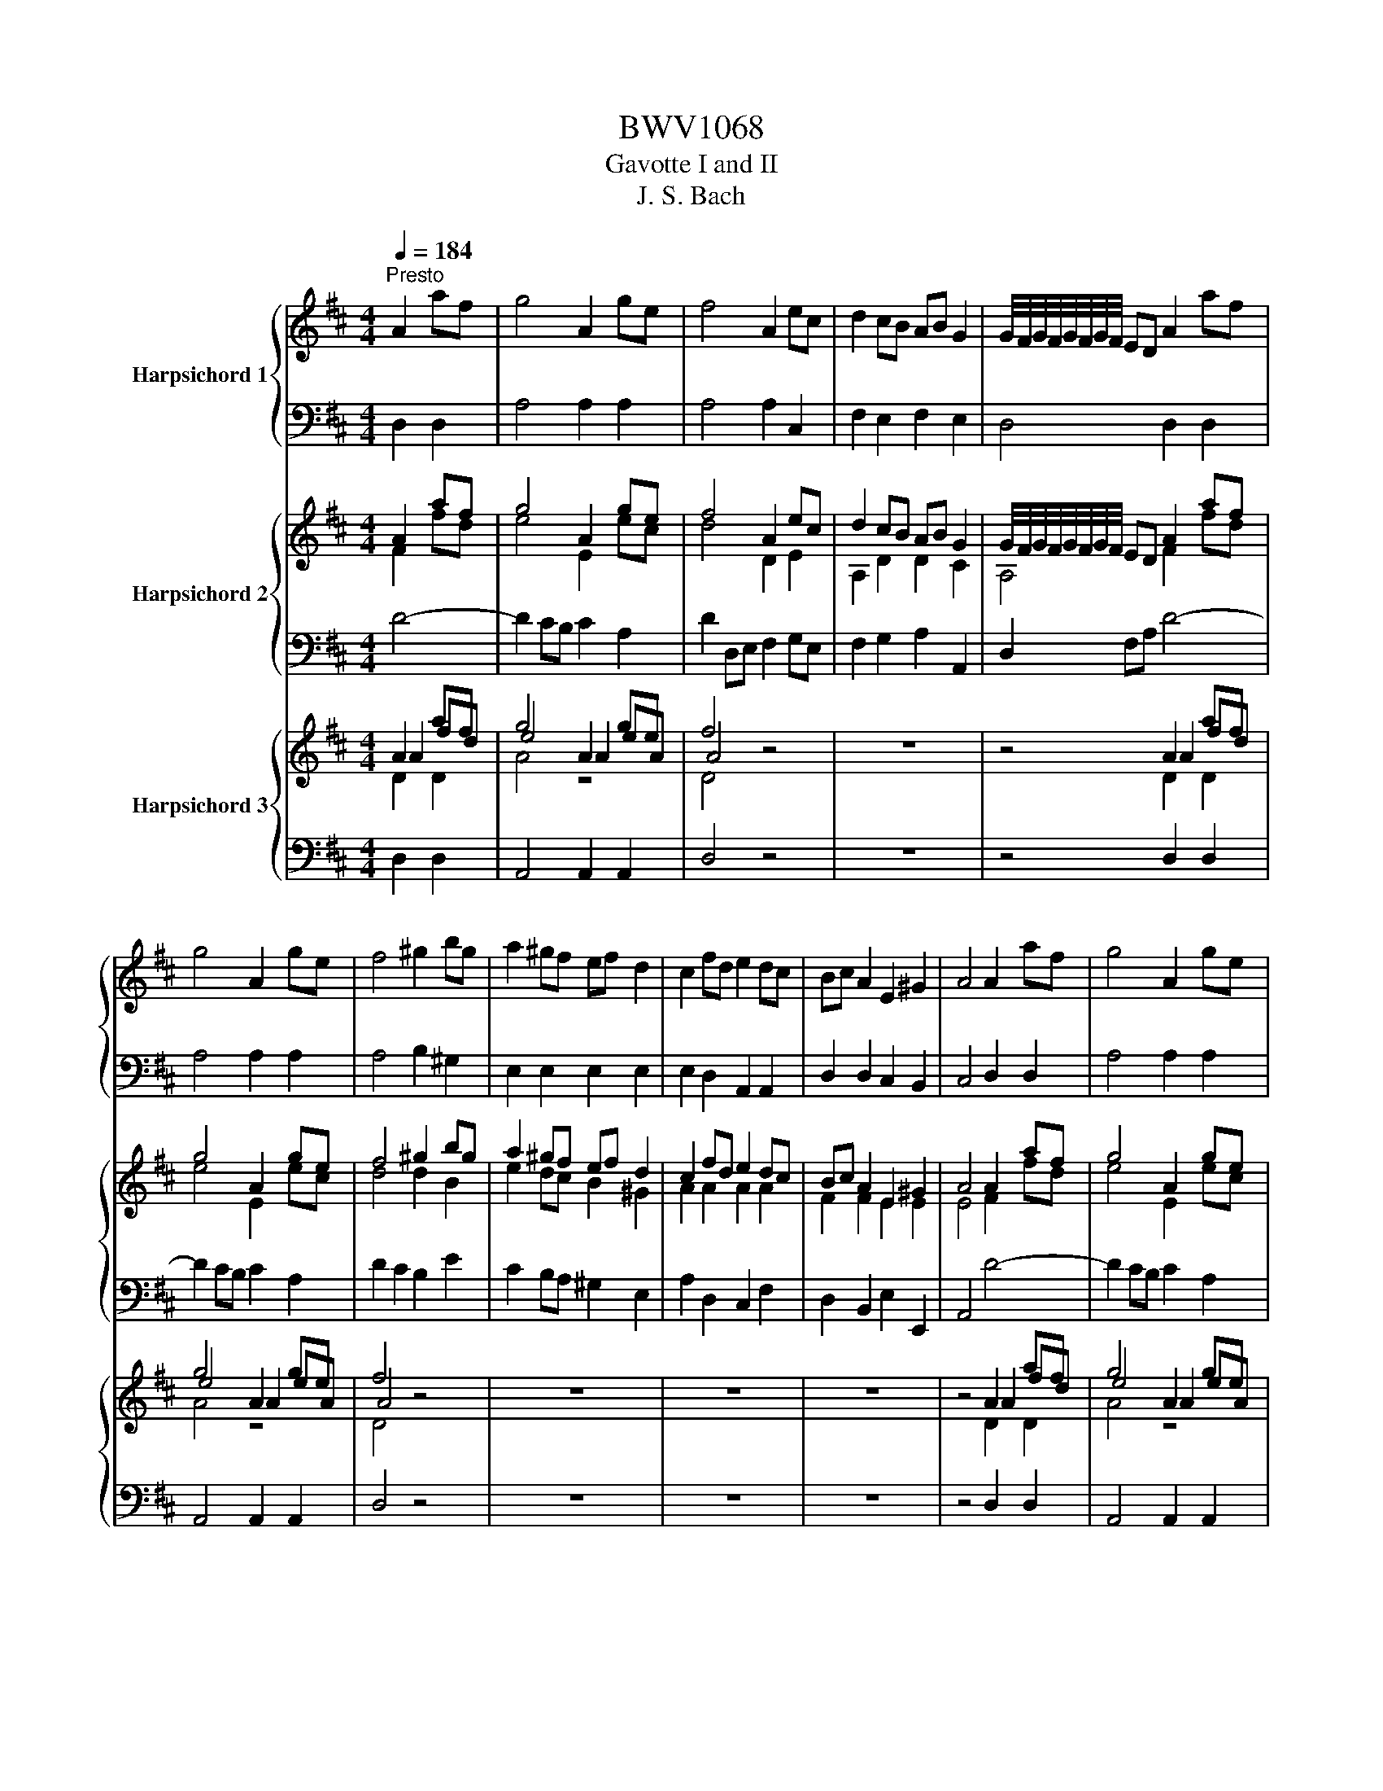 X:1
T:BWV1068
T:Gavotte I and II
T:J. S. Bach
%%score { ( 1 3 ) | 2 } { ( 4 5 ) | 6 } { ( 7 8 9 ) | 10 }
L:1/8
Q:1/4=184
M:4/4
K:D
V:1 treble nm="Harpsichord 1"
V:3 treble 
V:2 bass 
V:4 treble nm="Harpsichord 2"
V:5 treble 
V:6 bass 
V:7 treble nm="Harpsichord 3"
V:8 treble 
V:9 treble 
V:10 bass 
V:1
"^Presto" A2 af | g4 A2 ge | f4 A2 ec | d2 cB AB G2 | G/4F/4G/4F/4G/4F/4G/4F/4 ED A2 af | %5
 g4 A2 ge | f4 ^g2 bg | a2 ^gf ef d2 | c2 fd e2 dc | Bc A2 E2 ^G2 | A4 A2 af | g4 A2 ge | %12
 f4 A2 ec | d2 cB AB G2 | G/4F/4G/4F/4G/4F/4G/4F/4 ED A2 af | g4 A2 ge | f4 ^g2 bg | a2 ^gf ef d2 | %18
 c2 fd e2 dc | Bc A2 E2 ^G2 | A4 e2 EG | F4 d2 FA | G4 c2 ^Ac | B2 cd cB g2 | %24
 a/4g/4a/4g/4a/4g/4a/4g/4 g2 F2 fd | e4 F2 ec | d2 Bd c^A B2 | f2 gf edcd | B4 B2 bg | a4 B2 af | %30
 g4 c2 ge | f2 ed ec d2 | d/4c/4d/4c/4d/4c/4d/4c/4 BA a2 A=c | B4 g2 Bd | c2 ec A2 ge | %35
 fede A2 c2 | d4 e2 EG | F4 d2 FA | G4 c2 ^Ac | B2 cd cB g2 | a/4g/4a/4g/4a/4g/4a/4g/4 g2 F2 fd | %41
 e4 F2 ec | d2 Bd c^A B2 | f2 gf edcd | B4 B2 bg | a4 B2 af | g4 c2 ge | f2 ed ec d2 | %48
 d/4c/4d/4c/4d/4c/4d/4c/4 BA a2 A=c | B4 g2 Bd | c2 ec A2 ge | fede A2 c2 | d4 dc d2 | %53
 FE F2 AG A2 | D4 defd | e2 e2 efge | f2 d2 dc d2 | FE F2 AG A2 | D4 fedc | B2 B2 BcdB | %60
 e2 ^GE edcB | A2 A2 ABcA | d2 FD dc d2 | ^GF G2 BA B2 | ^g4 BABd | cBce ^dcdf | ba^gf e2 a2 | %67
 e2 a2 d/4c/4d/4c/4d/4c/4d/4c/4 Bc | A4 dc d2 | FE F2 AG A2 | D4 defd | e2 e2 efge | f2 d2 dc d2 | %73
 FE F2 AG A2 | D4 fedc | B2 B2 BcdB | e2 ^GE edcB | A2 A2 ABcA | d2 FD dc d2 | ^GF G2 BA B2 | %80
 ^g4 BABd | cBce ^dcdf | ba^gf e2 a2 | e2 a2 d/4c/4d/4c/4d/4c/4d/4c/4 Bc | A4 z4 | z8 | z4 g2 f2- | %87
 f2 e4 e/4d/4e/4d/4e/4d/4e/4d/4 | e/4d/4e/4d/4e/4d/4e/4d/4 c2 dcdf | fefb- bg a2 | a4 gfeg | %91
 f2 B2 c2 ^A2 | B4 FEFG | AGAB =cBcd | =cBcf cBca | BABa gfed | c2 A2 fedc | B2 B2 BcdB | %98
 edcB A2 d2 | A2 d2 G/4F/4G/4F/4G/4F/4G/4F/4 EF | D4 z4 | z8 | z4 g2 f2- | %103
 f2 e4 e/4d/4e/4d/4e/4d/4e/4d/4 | e/4d/4e/4d/4e/4d/4e/4d/4 c2 dcdf | fefb- bg a2 | a4 gfeg | %107
 f2 B2 c2 ^A2 | B4 FEFG | AGAB =cBcd | =cBcf cBca | BABa gfed | c2 A2 fedc | B2 B2 BcdB | %114
 edcB A2 d2 | A2 d2 z4 | z8 | z8 | z8 | z8 | z8 | z8 | z8 | z8 | z8 | z8 | z8 | z8 | z8 | z8 | z8 | %131
 z8 | z8 | z8 | z8 | z8 | z8 | z8 | z8 | z8 | z8 | z8 | z4 z4 |] %143
V:2
 D,2 D,2 | A,4 A,2 A,2 | A,4 A,2 C,2 | F,2 E,2 F,2 E,2 | D,4 D,2 D,2 | A,4 A,2 A,2 | A,4 B,2 ^G,2 | %7
 E,2 E,2 E,2 E,2 | E,2 D,2 A,,2 A,,2 | D,2 D,2 C,2 B,,2 | C,4 D,2 D,2 | A,4 A,2 A,2 | A,4 A,2 C,2 | %13
 F,2 E,2 F,2 E,2 | D,4 D,2 D,2 | A,4 A,2 A,2 | A,4 B,2 ^G,2 | E,2 E,2 E,2 E,2 | E,2 D,2 A,,2 A,,2 | %19
 D,2 D,2 C,2 B,,2 | C,4 C,2 A,,2 | A,,2 B,,C, D,2 B,,2 | B,,4 E,2 E,2 | D,2 F,2 E,2 D,2 | %24
 C,4 B,,2 B,,2 | B,,2 ^A,,C, F,2 F,2 | F,2 G,2 G,2 F,E, | D,2 C,2 C,2 F,2 | D,4 D,2 G,2 | %29
 E,2 ^D,E, F,2 D,2 | B,,4 A,,2 A,,2 | A,2 B,2 E,2 E,2 | E,4 F,2 D,2 | D,4 B,,2 E,2 | E,4 E,2 A,2 | %35
 A,G,F,G, E,2 E,2 | F,4 C,2 A,,2 | A,,2 B,,C, D,2 B,,2 | B,,4 E,2 E,2 | D,2 F,2 E,2 D,2 | %40
 C,4 B,,2 B,,2 | B,,2 ^A,,C, F,2 F,2 | F,2 G,2 G,2 F,E, | D,2 C,2 C,2 F,2 | D,4 D,2 G,2 | %45
 E,2 ^D,E, F,2 D,2 | B,,4 A,,2 A,,2 | A,2 B,2 E,2 E,2 | E,4 F,2 D,2 | D,4 B,,2 E,2 | E,4 E,2 A,2 | %51
 A,G,F,G, E,2 E,2 | F,4 DC D2 | F,E, F,2 A,G, A,2 | D,2 E,2 F,2 D,2 | G,2 E,2 A,2 A,,2 | %56
 D,2 F,2 DC D2 | F,E, F,2 A,G, A,2 | D,E,F,E, D,C,B,,A,, | ^G,,2 B,A, ^G,F,E,D, | %60
 C,D,E,D, C,B,,A,,^G,, | F,,2 A,^G, F,E,D,C, | B,,C,D,B,, DC D2 | ^G,F, G,2 B,A, B,2 | %64
 B,4 E,2 E,2 | E,2 E,2 F,2 F,2 | ^G,A, B,2 C2 A,2 | A,2 E,2 E,2 D,E, | C,4 DC D2 | %69
 F,E, F,2 A,G, A,2 | D,2 E,2 F,2 D,2 | G,2 E,2 A,2 A,,2 | D,2 F,2 DC D2 | F,E, F,2 A,G, A,2 | %74
 D,E,F,E, D,C,B,,A,, | ^G,,2 B,A, ^G,F,E,D, | C,D,E,D, C,B,,A,,^G,, | F,,2 A,^G, F,E,D,C, | %78
 B,,C,D,B,, DC D2 | ^G,F, G,2 B,A, B,2 | B,4 E,2 E,2 | E,2 E,2 F,2 F,2 | ^G,A, B,2 C2 A,2 | %83
 A,2 E,2 E,2 D,E, | C,4 A,^G, A,2 | C,B,, C,2 E,D, E,2 | A,,4 ^A,^G, A,2 | B,^A, B,2 E,D, E,2 | %88
 F,2 F,,2 F,4- | F,8- | F,4 E,2 C,2 | D,2 G,,2 E,,2 F,,2 | B,,4 A,,4- | A,,4 F,,4- | F,,4 F,2 D,2 | %95
 G,2 E,2 C,2 D,2 | A,,2 B,,C, D,C,B,,A,, | G,,2 D,2 E,2 B,,2 | C,B,,A,,G,, A,,2 F,,2 | %99
 D,,2 A,,2 A,,2 G,,A,, | F,,4 A,^G, A,2 | C,B,, C,2 E,D, E,2 | A,,4 ^A,^G, A,2 | %103
 B,^A, B,2 E,D, E,2 | F,2 F,,2 F,4- | F,8- | F,4 E,2 C,2 | D,2 G,,2 E,,2 F,,2 | B,,4 A,,4- | %109
 A,,4 F,,4- | F,,4 F,2 D,2 | G,2 E,2 C,2 D,2 | A,,2 B,,C, D,C,B,,A,, | G,,2 D,2 E,2 B,,2 | %114
 C,B,,A,,G,, A,,2 F,,2 | D,,2 A,,2 A,,2 G,,A,, | F,,4 D,2 D,2 | A,4 A,2 A,2 | A,4 A,2 C,2 | %119
 F,2 E,2 F,2 E,2 | D,4 D,2 D,2 | A,4 A,2 A,2 | A,4 B,2 ^G,2 | E,2 E,2 E,2 E,2 | E,2 D,2 A,,2 A,,2 | %125
 D,2 D,2 C,2 B,,2 | C,4 C,2 A,,2 | A,,2 B,,C, D,2 B,,2 | B,,4 E,2 E,2 | D,2 F,2 E,2 D,2 | %130
 C,4 B,,2 B,,2 | B,,2 ^A,,C, F,2 F,2 | F,2 G,2 G,2 F,E, | D,2 C,2 C,2 F,2 | D,4 D,2 G,2 | %135
 E,2 ^D,E, F,2 D,2 | B,,4 A,,2 A,,2 | A,2 B,2 E,2 E,2 | E,4 F,2 D,2 | D,4 B,,2 E,2 | E,4 E,2 A,2 | %141
 A,G,F,G, E,2 E,2 | F,4 z4 |] %143
V:3
 x4 | x8 | x8 | x8 | x8 | x8 | x8 | x8 | x8 | x8 | x8 | x8 | x8 | x8 | x8 | x8 | x8 | x8 | x8 | %19
 x8 | x8 | x8 | x8 | x8 | x8 | x8 | x8 | x8 | x8 | x8 | x8 | x8 | x8 | x8 | x8 | x8 | x8 | x8 | %38
 x8 | x8 | x8 | x8 | x8 | x8 | x8 | x8 | x8 | x8 | x8 | x8 | x8 | x8 | x8 | x8 | D4 A2 d2- | %55
 d2 cB cdec | x8 | x8 | x8 | BAGF E2 E2 | EF E2 A4- | AGFE D2 D2 | DE D2 z4 | x8 | d4 ^G2 G2 | %65
 A2 A2 F2 F2 | ^GA B2 c2 e2 | A2 A2 A2 ^G2 | x8 | x8 | z4 A2 d2- | d2 cB cdec | x8 | x8 | x8 | %75
 BA^GF E2 E2 | EF E2 A4- | AGFE D2 D2 | DE D2 z4 | x8 | d4 ^G2 G2 | A2 A2 F2 F2 | ^GA B2 c2 e2 | %83
 A2 A2 A2 ^G2 | x8 | x8 | z4 e2 d2 | d2 c4 c/4B/4c/4B/4c/4B/4c/4B/4 | %88
 c/4B/4c/4B/4c/4B/4c/4B/4 A2 B4- | B4 c4 | ^d4 e2 ^A2 | B2 D2 G2 F2 | D4 D4- | D8- | D4 A2 A2- | %95
 A2 GF E2 A2 | AGFE D2 D2 | DEFD G2 G2 | G4 F2 A2 | A2 F2 z4 | x8 | x8 | z4 e2 d2- | %103
 d2 c4 c/4B/4c/4B/4c/4B/4c/4B/4 | c/4B/4c/4B/4c/4B/4c/4B/4 A2 B4- | B4 c4 | ^d4 e2 A2 | %107
 B2 D2 G2 F2 | D4 D4- | D8- | D4 A2 A2- | A2 GF E2 A2 | AGFE D2 D2 | DEFD G2 G2 | G4 F2 A2 | %115
 A2 F2 z4 | x8 | x8 | x8 | x8 | x8 | x8 | x8 | x8 | x8 | x8 | x8 | x8 | x8 | x8 | x8 | x8 | x8 | %133
 x8 | x8 | x8 | x8 | x8 | x8 | x8 | x8 | x8 | x8 |] %143
V:4
 A2 af | g4 A2 ge | f4 A2 ec | d2 cB AB G2 | G/4F/4G/4F/4G/4F/4G/4F/4 ED A2 af | g4 A2 ge | %6
 f4 ^g2 bg | a2 ^gf ef d2 | c2 fd e2 dc | Bc A2 E2 ^G2 | A4 A2 af | g4 A2 ge | f4 A2 ec | %13
 d2 cB AB G2 | G/4F/4G/4F/4G/4F/4G/4F/4 ED A2 af | g4 A2 ge | f4 ^g2 bg | a2 ^gf ef d2 | %18
 c2 fd e2 dc | Bc A2 E2 ^G2 | A4 e2 e2 | e2 FE d2 f2 | f2 GF c2 ^Ac | B2 cd cB g2 | %24
 a/4g/4a/4g/4a/4g/4a/4g/4 g2 F2 fd | e4 c2 ec | d2 Bd c^A B2 | f2 gf edcd | B4 B2 bg | a4 =B2 af | %30
 g4 c2 ge | f2 ed ec d2 | d/4c/4d/4c/4d/4c/4d/4c/4 BA a2 a2 | g2 GF g2 Bd | c2 ec e2 ge | %35
 fede A2 c2 | d4 e2 e2 | e2 FE d2 f2 | f2 GF c2 ^Ac | B2 cd cB g2 | %40
 a/4g/4a/4g/4a/4g/4a/4g/4 g2 F2 fd | e4 c2 ec | d2 Bd c^A B2 | f2 gf edcd | B4 B2 bg | a4 =B2 af | %46
 g4 c2 ge | f2 ed ec d2 | d/4c/4d/4c/4d/4c/4d/4c/4 BA a2 a2 | g2 GF g2 Bd | c2 ec e2 ge | %51
 fede A2 c2 | d4 dc d2 | FE F2 AG A2 | D4 defd | e2 e2 efge | f2 d2 dc d2 | FE F2 AG A2 | D4 fedc | %59
 B2 B2 BcdB | e2 ^GE edcB | A2 A2 ABcA | d2 FD dc d2 | ^GF G2 BA B2 | ^g4 BABd | cBce ^dcdf | %66
 ba^gf e2 a2 | e2 a2 d/4c/4d/4c/4d/4c/4d/4c/4 Bc | A4 dc d2 | FE F2 AG A2 | D4 defd | e2 e2 efge | %72
 f2 d2 dc d2 | FE F2 AG A2 | D4 fedc | B2 B2 BcdB | e2 ^GE edcB | A2 A2 ABcA | d2 FD dc d2 | %79
 ^GF G2 BA B2 | ^g4 BABd | cBce ^dcdf | ba^gf e2 a2 | e2 a2 d/4c/4d/4c/4d/4c/4d/4c/4 Bc | %84
 A4 A^G A2 | CB, C2 ED E2 | A,4 g2 f2- | f2 e4 e/4d/4e/4d/4e/4d/4e/4d/4 | %88
 e/4d/4e/4d/4e/4d/4e/4d/4 c2 dcdf | fefb bg a2 | a4 gfeg | f2 B2 c2 ^A2 | B4 FEFG | AGAB =cBcd | %94
 =cBcf cBca | BABa gfed | c2 A2 fedc | B2 B2 BcdB | edcB A2 d2 | %99
 A2 d2 G/4F/4G/4F/4G/4F/4G/4F/4 EF | D4 A^G A2 | CB, C2 ED E2 | A,4 g2 f2- | %103
 f2 e4 e/4d/4e/4d/4e/4d/4e/4d/4 | e/4d/4e/4d/4e/4d/4e/4d/4 c2 dcdf | fefb bg a2 | a4 gfeg | %107
 f2 B2 c2 ^A2 | B4 FEFG | AGAB =cBcd | =cBcf cBca | BABa gfed | c2 A2 fedc | B2 B2 BcdB | %114
 edcB A2 d2 | A2 d2 G/4F/4G/4F/4G/4F/4G/4F/4 EF | D4 A2 af | g4 A2 ge | f4 A2 ec | d2 cB AB G2 | %120
 G/4F/4G/4F/4G/4F/4G/4F/4 ED A2 af | g4 A2 ge | f4 ^g2 bg | a2 ^gf ef d2 | c2 fd e2 dc | %125
 Bc A2 E2 ^G2 | A4 e2 e2 | e2 FE d2 f2 | f2 GF c2 ^Ac | B2 cd cB g2 | %130
 a/4g/4a/4g/4a/4g/4a/4g/4 g2 F2 fd | e4 c2 ec | d2 Bd c^A B2 | f2 gf edcd | B4 B2 bg | a4 =B2 af | %136
 g4 c2 ge | f2 ed ec d2 | d/4c/4d/4c/4d/4c/4d/4c/4 BA a2 a2 | g2 GF g2 Bd | c2 ec e2 ge | %141
 fede A2 c2 | d4 z4 |] %143
V:5
 F2 fd | e4 E2 ec | d4 D2 E2 | A,2 D2 D2 C2 | A,4 F2 fd | e4 E2 ec | d4 d2 B2 | e2 dc B2 ^G2 | %8
 A2 A2 A2 A2 | F2 F2 E2 E2 | E4 F2 fd | e4 E2 ec | d4 D2 E2 | A,2 D2 D2 C2 | A,4 F2 fd | e4 E2 ec | %16
 d4 d2 B2 | e2 dc B2 ^G2 | A2 A2 A2 A2 | F2 F2 E2 E2 | E4 E2 EG | F4 F2 FA | G4 G2 F2 | %23
 B2 ^A2 B2 B2 | B2 ^A2 D2 d2 | d2 cB F2 ^A2 | B2 D2 E2 FG | F2 B2 B2 ^A2 | F4 G2 dB | ^B4 F2 f^d | %30
 e4 E2 e2 | d2 F2 B2 B2 | A4 A2 A=c | B4 G2 E2 | A4 A2 c2 | d2 B2 A2 A2 | A4 E2 EG | F4 F2 FA | %38
 G4 G2 F2 | B2 ^A2 B2 B2 | B2 ^A2 D2 d2 | d2 cB F2 ^A2 | B2 D2 E2 FG | F2 B2 B2 ^A2 | F4 x4 | %45
 ^B4 F2 f^d | e4 E2 e2 | d2 F2 B2 B2 | A4 A2 A=c | B4 G2 E2 | A4 A2 c2 | x8 | A4 z4 | x8 | %54
 D4 A2 d2- | d2 cB cdec | d2 A2 z4 | x8 | x8 | BA^GF E2 E2 | EF E2 A2 A,2 | A^GFE D2 D2 | %62
 DE D2 z4 | x8 | d4 ^G2 G2 | A2 A2 A2 A2 | Bc d2 c2 e2 | c2 A2 B/4A/4B/4A/4B/4A/4B/4A/4 ^GA | %68
 E4 z4 | x8 | D4 A2 d2- | d2 cB cdec | d2 A2 z4 | x8 | x8 | BA^GF E2 E2 | EF E2 A2 A,2 | %77
 A^GFE D2 D2 | DE D2 z4 | x8 | d4 ^G2 G2 | A2 A2 A2 A2 | Bc d2 c2 e2 | %83
 c2 A2 B/4A/4B/4A/4B/4A/4B/4A/4 ^GA | E4 x4 | x8 | A,4 e2 d2- | d2 c4 c/4B/4c/4B/4c/4B/4c/4B/4 | %88
 c/4B/4c/4B/4c/4B/4c/4B/4 ^A2 B4- | B4 c4 | ^d4 e2 ^A2 | B2 D2 G2 F2 | D4 D4- | D8- | D4 A2 A2 | %95
 A2 GF E2 A2 | AGFE D2 D2 | DEFD G2 G2 | G4 F2 A2 | F2 D2 z2 CD | A,4 z4 | x8 | A,4 e2 d2- | %103
 d2 c4 c/4B/4c/4B/4c/4B/4c/4B/4 | c/4B/4c/4B/4c/4B/4c/4B/4 ^A2 B4- | B4 c4 | ^d4 e2 ^A2 | %107
 B2 D2 G2 F2 | D4 D4- | D8- | D4 A2 A2 | A2 GF E2 A2 | AGFE D2 D2 | DEFD G2 G2 | G4 F2 A2 | %115
 F2 D2 z2 CD | A,4 F2 fd | e4 E2 ec | d4 D2 E2 | A,2 D2 D2 C2 | A,4 F2 fd | e4 E2 ec | d4 d2 B2 | %123
 e2 dc B2 ^G2 | A2 A2 A2 A2 | F2 F2 E2 E2 | E4 E2 EG | F4 F2 FA | G4 G2 F2 | B2 ^A2 B2 B2 | %130
 B2 ^A2 D2 d2 | d2 cB F2 ^A2 | B2 D2 E2 FG | F2 B2 B2 ^A2 | F4 G2 dB | ^B4 F2 f^d | e4 E2 e2 | %137
 d2 F2 B2 B2 | A4 A2 A=c | B4 G2 E2 | A4 A2 c2 | d2 B2 A2 A2 | A4 z4 |] %143
V:6
 D4- | D2 CB, C2 A,2 | D2 D,E, F,2 G,E, | F,2 G,2 A,2 A,,2 | D,2 F,A, D4- | D2 CB, C2 A,2 | %6
 D2 C2 B,2 E2 | C2 B,A, ^G,2 E,2 | A,2 D,2 C,2 F,2 | D,2 B,,2 E,2 E,,2 | A,,4 D4- | D2 CB, C2 A,2 | %12
 D2 D,E, F,2 G,E, | F,2 G,2 A,2 A,,2 | D,2 F,A, D4- | D2 CB, C2 A,2 | D2 C2 B,2 E2 | %17
 C2 B,A, ^G,2 E,2 | A,2 D,2 C,2 F,2 | D,2 B,,2 E,2 E,,2 | A,,4 A,,2 C,2 | D,2 C,2 B,,2 D,2 | %22
 E,2 D,2 E,2 F,2 | G,2 F,2 G,2 E,2 | F,2 ^G,^A, B,2 =A,2 | ^G,2 C2 ^A,2 F,2 | B,2 G,2 E,2 D,C, | %27
 D,2 E,2 F,2 F,,2 | B,,2 A,F, G,4- | G,2 F,E, ^D,2 B,,2 | E,2 F,G, A,2 C,2 | D,2 B,,2 G,,2 ^G,,2 | %32
 A,,2 B,,C, D,E, F,2- | F,2 E,D, E,F, G,2- | G,2 E,2 C,2 A,,2 | D,2 G,2 A,2 A,,2 | D,4 A,,2 C,2 | %37
 D,2 C,2 B,,2 D,2 | E,2 D,2 E,2 F,2 | G,2 F,2 G,2 E,2 | F,2 ^G,^A, B,2 =A,2 | ^G,2 C2 ^A,2 F,2 | %42
 B,2 G,2 E,2 D,C, | D,2 E,2 F,2 F,,2 | B,,2 A,F, G,4- | G,2 F,E, ^D,2 B,,2 | E,2 F,G, A,2 C,2 | %47
 D,2 B,,2 G,,2 ^G,,2 | A,,2 B,,C, D,E, F,2- | F,2 E,D, E,F, G,2- | G,2 E,2 C,2 A,,2 | %51
 D,2 G,2 A,2 A,,2 | D,4 DC D2 | F,E, F,2 A,G, A,2 | D,4 z4 | z8 | z4 DC D2 | F,E, F,2 A,G, A,2 | %58
 D,4 z4 | z8 | z8 | z8 | z4 DCD z | ^G,F, G,2 B,A, B,2 | E,8- | E,8- | E,4 A,^G, A,2 | %67
 C,B,, C,2 E,D, E,2 | A,,4 DC D2 | F,E, F,2 A,G, A,2 | D,4 z4 | z8 | z4 DC D2 | F,E, F,2 A,G, A,2 | %74
 D,4 z4 | z8 | z8 | z8 | z4 DCD z | ^G,F, G,2 B,A, B,2 | E,8- | E,8- | E,4 A,^G, A,2 | %83
 C,B,, C,2 E,D, E,2 | A,,4 A,^G, A,2 | C,B,, C,2 E,D, E,2 | A,,4 z4 | z8 | z4 B,^A, B,2 | %89
 D,C, D,2 F,E, F,2 | B,,4 z4 | z8 | z4 D,C, D,2 | F,,E,, F,,2 A,,G,, A,,2 | D,,4 z4 | z8 | z8 | %97
 z8 | z4 D,C, D,2 | F,,E,, F,,2 A,,G,, A,,2 | D,,4 A,^G, A,2 | C,B,, C,2 E,D, E,2 | A,,4 z4 | z8 | %104
 z4 B,^A, B,2 | D,C, D,2 F,E, F,2 | B,,4 z4 | z8 | z4 D,C, D,2 | F,,E,, F,,2 A,,G,, A,,2 | %110
 D,,4 z4 | z8 | z8 | z8 | z4 D,C, D,2 | F,,E,, F,,2 A,,G,, A,,2 | D,,4 D4- | D2 CB, C2 A,2 | %118
 D2 D,E, F,2 G,E, | F,2 G,2 A,2 A,,2 | D,2 F,A, D4- | D2 CB, C2 A,2 | D2 C2 B,2 E2 | %123
 C2 B,A, ^G,2 E,2 | A,2 D,2 C,2 F,2 | D,2 B,,2 E,2 E,,2 | A,,4 A,,2 C,2 | D,2 C,2 B,,2 D,2 | %128
 E,2 D,2 E,2 F,2 | G,2 F,2 G,2 E,2 | F,2 ^G,^A, B,2 =A,2 | ^G,2 C2 ^A,2 F,2 | B,2 G,2 E,2 D,C, | %133
 D,2 E,2 F,2 F,,2 | B,,2 A,F, G,4- | G,2 F,E, ^D,2 B,,2 | E,2 F,G, A,2 C,2 | D,2 B,,2 G,,2 ^G,,2 | %138
 A,,2 B,,C, D,E, F,2- | F,2 E,D, E,F, G,2- | G,2 E,2 C,2 A,,2 | D,2 G,2 A,2 A,,2 | D,4 z4 |] %143
V:7
 A2 af | g4 A2 ge | f4 z4 | z8 | z4 A2 af | g4 A2 ge | f4 z4 | z8 | z8 | z8 | z4 A2 af | g4 A2 ge | %12
 f4 z4 | z8 | z4 A2 af | g4 A2 ge | f4 z4 | z8 | z8 | z8 | z8 | z8 | z8 | z8 | z4 F2 fd | %25
 e4 F2 ef | d4 z4 | z8 | z8 | z8 | z4 e2 ge | f2 ed b2 z2 | a4 z4 | z8 | z4 e2 ge | fede f3 d | %36
 d4 z4 | z8 | z8 | z8 | z4 F2 fd | e4 F2 ef | d4 z4 | z8 | z8 | z8 | z4 e2 ge | f2 ed b2 z2 | %48
 a4 z4 | z8 | z4 e2 ge | fede f3 d | d4 d2 d2 | F2 F2 A2 A2 | D4 z4 | z8 | z4 d2 d2 | F2 F2 A2 A2 | %58
 D4 z4 | z8 | z8 | z8 | z4 d3 A | d3 e dede | d4 z4 | z8 | z4 e2 e2 | a2 a2 e2 e2 | A4 d2 d2 | %69
 F2 F2 A2 A2 | D4 z4 | z8 | z4 d2 d2 | F2 F2 A2 A2 | D4 z4 | z8 | z8 | z8 | z4 d3 A | d3 e dede | %80
 d4 z4 | z8 | z4 e2 e2 | a2 a2 e2 e2 | A4 e3 a | e3 f efef | %86
 f/4e/4f/4e/4f/4e/4f/4e/4 f/4e/4f/4e/4f/4e/4f/4e/4 z4 | z8 | z4 f3 b | f3 g fgfg | f4 z4 | z8 | %92
 z4 A2 d2 | d2 f2 f2 a2 | a4 z4 | z8 | z8 | z8 | z4 d2 d2 | F2 F2 A2 A2 | D4 e3 a | e3 f efef | %102
 f/4e/4f/4e/4f/4e/4f/4e/4 f/4e/4f/4e/4f/4e/4f/4e/4 z4 | z8 | z4 f3 b | f3 g fgfg | f4 z4 | z8 | %108
 z4 A2 d2 | d2 f2 f2 a2 | a4 z4 | z8 | z8 | z8 | z4 d2 d2 | F2 F2 A2 A2 | D4 A2 af | g4 A2 ge | %118
 f4 z4 | z8 | z4 A2 af | g4 A2 ge | f4 z4 | z8 | z8 | z8 | z8 | z8 | z8 | z8 | z4 F2 fd | %131
 e4 F2 ef | d4 z4 | z8 | z8 | z8 | z4 e2 ge | f2 ed b2 z2 | a4 z4 | z8 | z4 e2 ge | fede f3 d | %142
 d4 z4 |] %143
V:8
 A2 fd | e4 A2 eA | A4 z4 | x8 | x4 A2 fd | e4 A2 eA | A4 z4 | x8 | x8 | x8 | x4 A2 fd | e4 A2 eA | %12
 A4 z4 | x8 | x4 A2 fd | e4 A2 eA | A4 z4 | x8 | x8 | x8 | x8 | x8 | x8 | x8 | x8 | x8 | x8 | x8 | %28
 x8 | x8 | z4 A2 e2 | d2 z2 efef | e2 A2 z4 | x8 | z4 A2 e2 | d2 d2 cF A2 | A4 z4 | x8 | x8 | x8 | %40
 x8 | x8 | x8 | x8 | x8 | x8 | z4 A2 e2 | d2 z2 efef | e2 A2 z4 | x8 | z4 A2 e2 | d2 d2 cF A2 | %52
 x8 | x8 | x8 | x8 | x8 | x8 | x8 | x8 | x8 | x8 | x8 | x8 | x8 | x8 | x8 | x8 | x8 | x8 | x8 | %71
 x8 | x8 | x8 | x8 | x8 | x8 | x8 | x8 | x8 | x8 | x8 | x8 | x8 | x8 | x8 | x8 | x8 | x8 | x8 | %90
 x8 | x8 | z4 F2 A2 | A2 d2 d2 f2 | f4 z4 | x8 | x8 | x8 | x8 | x8 | x8 | x8 | x8 | x8 | x8 | x8 | %106
 x8 | x8 | z4 F2 A2 | A2 d2 d2 f2 | f4 z4 | x8 | x8 | x8 | x8 | x8 | D4 A2 fd | e4 A2 eA | A4 z4 | %119
 x8 | x4 A2 fd | e4 A2 eA | A4 z4 | x8 | x8 | x8 | x8 | x8 | x8 | x8 | x8 | x8 | x8 | x8 | x8 | %135
 x8 | z4 A2 e2 | d2 z2 efef | e2 A2 z4 | x8 | z4 A2 e2 | d2 d2 cF A2 | F4 z4 |] %143
V:9
 D2 D2 | A4 z4 | D4 z4 | x8 | x4 D2 D2 | A4 z4 | D4 z4 | x8 | x8 | x8 | x4 D2 D2 | A4 z4 | D4 z4 | %13
 x8 | x4 D2 D2 | A4 z4 | D4 x4 | x8 | x8 | x8 | x8 | x8 | x8 | x8 | x8 | x8 | x8 | x8 | x8 | x8 | %30
 z6 A2 | A2 z2 d2 z2 | A4 z4 | x8 | z6 A2 | A2 FD A2 z A | x8 | x8 | x8 | x8 | x8 | x8 | x8 | x8 | %44
 x8 | x8 | x6 A2 | A2 z2 d2 z2 | A4 z4 | x8 | z6 A2 | A2 FD A2 z A | A4 x4 | x8 | x8 | x8 | x8 | %57
 x8 | x8 | x8 | x8 | x8 | x8 | x8 | x8 | x8 | x8 | x8 | x8 | x8 | x8 | x8 | x8 | x8 | x8 | x8 | %76
 x8 | x8 | x8 | x8 | x8 | x8 | x8 | x8 | x8 | x8 | x8 | x8 | x8 | x8 | x8 | x8 | z4 D2 F2 | %93
 F2 A2 A2 d2 | d4 z4 | x8 | x8 | x8 | x8 | x8 | x8 | x8 | x8 | x8 | x8 | x8 | x8 | x8 | z4 D2 F2 | %109
 F2 A2 A2 d2 | d4 z4 | x8 | x8 | x8 | x8 | x8 | x4 D2 D2 | A4 z4 | D4 z4 | x8 | x4 D2 D2 | A4 z4 | %122
 D4 x4 | x8 | x8 | x8 | x8 | x8 | x8 | x8 | x8 | x8 | x8 | x8 | x8 | x8 | z6 A2 | A2 z2 d2 z2 | %138
 A4 z4 | x8 | z6 A2 | A2 FD A2 z A | A4 x4 |] %143
V:10
 D,2 D,2 | A,,4 A,,2 A,,2 | D,4 z4 | z8 | z4 D,2 D,2 | A,,4 A,,2 A,,2 | D,4 z4 | z8 | z8 | z8 | %10
 z4 D,2 D,2 | A,,4 A,,2 A,,2 | D,4 z4 | z8 | z4 D,2 D,2 | A,,4 A,,2 A,,2 | D,4 z4 | z8 | z8 | z8 | %20
 z8 | z8 | z8 | z8 | z8 | z8 | z8 | z8 | z8 | z8 | z4 A,,2 A,,2 | D,2 z2 D,2 z2 | A,,4 z4 | z8 | %34
 z4 A,,2 A,,2 | D,2 z2 A,,2 A,,2 | D,4 z4 | z8 | z8 | z8 | z8 | z8 | z8 | z8 | z8 | z8 | %46
 z4 A,,2 A,,2 | D,2 z2 D,2 z2 | A,,4 z4 | z8 | z4 A,,2 A,,2 | D,2 z2 A,,2 A,,2 | D,4 z4 | z8 | z8 | %55
 z8 | z8 | z8 | z8 | z8 | z8 | z8 | z8 | z8 | z8 | z8 | z8 | z8 | z4 z4 | z8 | z8 | z8 | z8 | z8 | %74
 z8 | z8 | z8 | z8 | z8 | z8 | z8 | z8 | z8 | z8 | z4 z4 | z8 | z8 | z8 | z8 | z8 | z8 | z8 | z8 | %93
 z8 | z8 | z8 | z8 | z8 | z8 | z8 | z4 z4 | z8 | z8 | z8 | z8 | z8 | z8 | z8 | z8 | z8 | z8 | z8 | %112
 z8 | z8 | z8 | z8 | z4 D,2 D,2 | A,,4 A,,2 A,,2 | D,4 z4 | z8 | z4 D,2 D,2 | A,,4 A,,2 A,,2 | %122
 D,4 z4 | z8 | z8 | z8 | z8 | z8 | z8 | z8 | z8 | z8 | z8 | z8 | z8 | z8 | z4 A,,2 A,,2 | %137
 D,2 z2 D,2 z2 | A,,4 z4 | z8 | z4 A,,2 A,,2 | D,2 z2 A,,2 A,,2 | D,4 z4 |] %143

